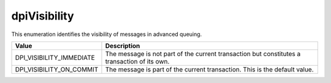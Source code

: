 .. _dpiVisibility:

dpiVisibility
-------------

This enumeration identifies the visibility of messages in advanced queuing.

===========================  ==================================================
Value                        Description
===========================  ==================================================
DPI_VISIBILITY_IMMEDIATE     The message is not part of the current transaction
                             but constitutes a transaction of its own.
DPI_VISIBILITY_ON_COMMIT     The message is part of the current transaction.
                             This is the default value.
===========================  ==================================================

